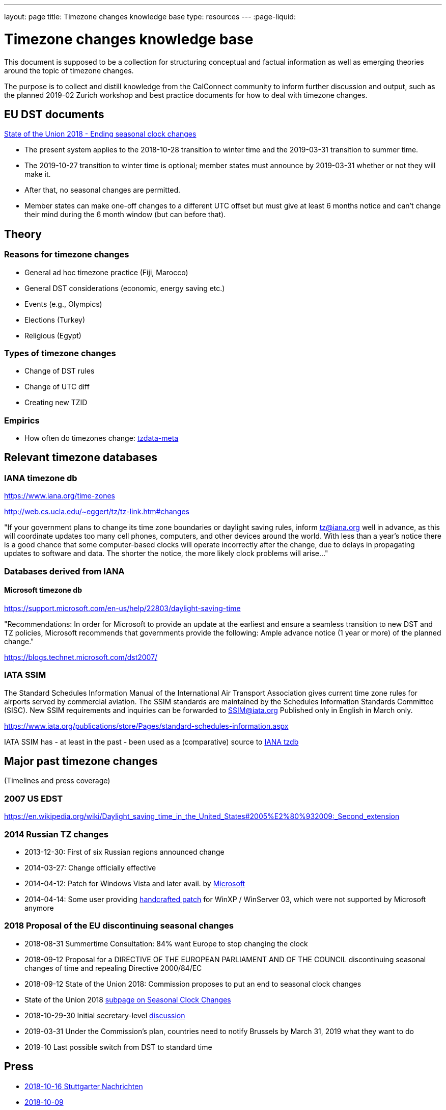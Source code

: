 ---
layout: page
title: Timezone changes knowledge base
type: resources
---
:page-liquid:

= Timezone changes knowledge base

This document is supposed to be a collection for structuring conceptual and factual information as well as emerging theories around the topic of timezone changes.

The purpose is to collect and distill knowledge from the CalConnect community to inform further discussion and output, such as the planned 2019-02 Zurich workshop and best practice documents for how to deal with timezone changes.

== EU DST documents

link:https://ec.europa.eu/commission/priorities/state-union-speeches/state-union-2018/state-union-2018-ending-seasonal-clock-changes_en[State of the Union 2018 - Ending seasonal clock changes]

* The present system applies to the 2018-10-28 transition to winter time and the 2019-03-31 transition to summer time.
* The 2019-10-27 transition to winter time is optional; member states must announce by 2019-03-31 whether or not they will make it.
* After that, no seasonal changes are permitted.
* Member states can make one-off changes to a different UTC offset but must give at least 6 months notice and can't change their mind during the 6 month window (but can before that).

== Theory

=== Reasons for timezone changes
* General ad hoc timezone practice (Fiji, Marocco)
* General DST considerations (economic, energy saving etc.)
* Events (e.g., Olympics)
* Elections (Turkey)
* Religious (Egypt)

=== Types of timezone changes
* Change of DST rules
* Change of UTC diff
* Creating new TZID

=== Empirics
* How often do timezones change: link:https://tzdata-meta.timtimeonline.com/[tzdata-meta]

== Relevant timezone databases

=== IANA timezone db
link:https://www.iana.org/time-zones[]

link:http://web.cs.ucla.edu/~eggert/tz/tz-link.htm#changes[]

"If your government plans to change its time zone boundaries or daylight saving rules, inform tz@iana.org well in advance, as this will coordinate updates too many cell phones, computers, and other devices around the world. With less than a year's notice there is a good chance that some computer-based clocks will operate incorrectly after the change, due to delays in propagating updates to software and data. The shorter the notice, the more likely clock problems will arise..."

=== Databases derived from IANA

==== Microsoft timezone db
link:https://support.microsoft.com/en-us/help/22803/daylight-saving-time[]

"Recommendations: In order for Microsoft to provide an update at the earliest and ensure a seamless transition to new DST and TZ policies, Microsoft recommends that governments provide the following: Ample advance notice (1 year or more) of the planned change."

link:https://blogs.technet.microsoft.com/dst2007/[]

=== IATA SSIM
The Standard Schedules Information Manual of the International Air Transport Association gives current time zone rules for airports served by commercial aviation.
The SSIM standards are maintained by the Schedules Information Standards Committee (SISC). New SSIM requirements and inquiries can be forwarded to SSIM@iata.org
Published only in English in March only.

link:https://www.iata.org/publications/store/Pages/standard-schedules-information.aspx[]

IATA SSIM has - at least in the past - been used as a (comparative) source to link:https://mm.icann.org/pipermail/tz/1997-March/009863.html[IANA tzdb]

== Major past timezone changes
(Timelines and press coverage)

=== 2007 US EDST
link:https://en.wikipedia.org/wiki/Daylight_saving_time_in_the_United_States#2005%E2%80%932009:_Second_extension[]

=== 2014 Russian TZ changes
* 2013-12-30: First of six Russian regions announced change
* 2014-03-27: Change officially effective
* 2014-04-12: Patch for Windows Vista and later avail. by link:https://support.microsoft.com/en-us/help/3148851/time-zone-changes-for-russia-in-windows[Microsoft]
* 2014-04-14: Some user providing link:https://translate.google.de/translate?sl=ru&tl=en&js=y&prev=_t&hl=de&ie=UTF-8&u=https%3A%2F%2Frzhevsky.wordpress.com%2F2016%2F04%2F14%2Fkb3148851-tzupdatexp%2F&edit-text=[handcrafted patch] for WinXP / WinServer 03, which were not supported by Microsoft anymore

=== 2018 Proposal of the EU discontinuing seasonal changes
* 2018-08-31 Summertime Consultation: 84% want Europe to stop changing the clock
* 2018-09-12 Proposal for a DIRECTIVE OF THE EUROPEAN PARLIAMENT AND OF THE COUNCIL discontinuing seasonal changes of time and repealing Directive 2000/84/EC
* 2018-09-12 State of the Union 2018: Commission proposes to put an end to seasonal clock changes
* State of the Union 2018 link:http://europa.eu/rapid/press-release_MEMO-18-5641_en.htm[subpage on Seasonal Clock Changes]
* 2018-10-29-30 Initial secretary-level link:https://www.consilium.europa.eu/en/meetings/tte/2018/10/29-30/[discussion]
* 2019-03-31 Under the Commission's plan, countries need to notify Brussels by March 31, 2019 what they want to do
* 2019-10 Last possible switch from DST to standard time

== Press
* link:https://www.stuttgarter-nachrichten.de/inhalt.eu-abschaffung-der-zeitumstellung-braucht-mehr-zeit.7a2c1f71-0dc7-4a3f-a2be-e7653f36948c.html[2018-10-16 Stuttgarter Nachrichten]
* link:https://www.heise.de/newsticker/meldung/Ewige-Sommerzeit-Widerstand-aus-EU-Staaten-gegen-Ende-der-Zeitumstellung-4184638.html[2018-10-09]

== General problems and issues
Keeping tz db up-to-date
….

== Particular problems and issues (anecdotes)

== Operation Systems distribution

=== Android Versions:
* link:https://en.wikipedia.org/wiki/Android_(operating_system)#Platform_usage[Wikipedia]
* link:https://www.netzwelt.de/update-fahrplan/android-handys-tablets-grosse-update-fahrplan.html[Netzwelt] (German -> device -> OS)
* link:https://source.android.com/devices/tech/config/timezone-rules[Android tz Update Version >8.1]

=== iOS Versions:
* link:https://en.wikipedia.org/wiki/IOS[Wikipedia]
* link:https://support.apple.com/en-us/HT206986[Supportarticle] about how iOS handles timezone updates

=== Windows versions:
* link:https://en.wikipedia.org/wiki/Microsoft_Windows#Usage_share_and_device_sales[Wikipedia]
